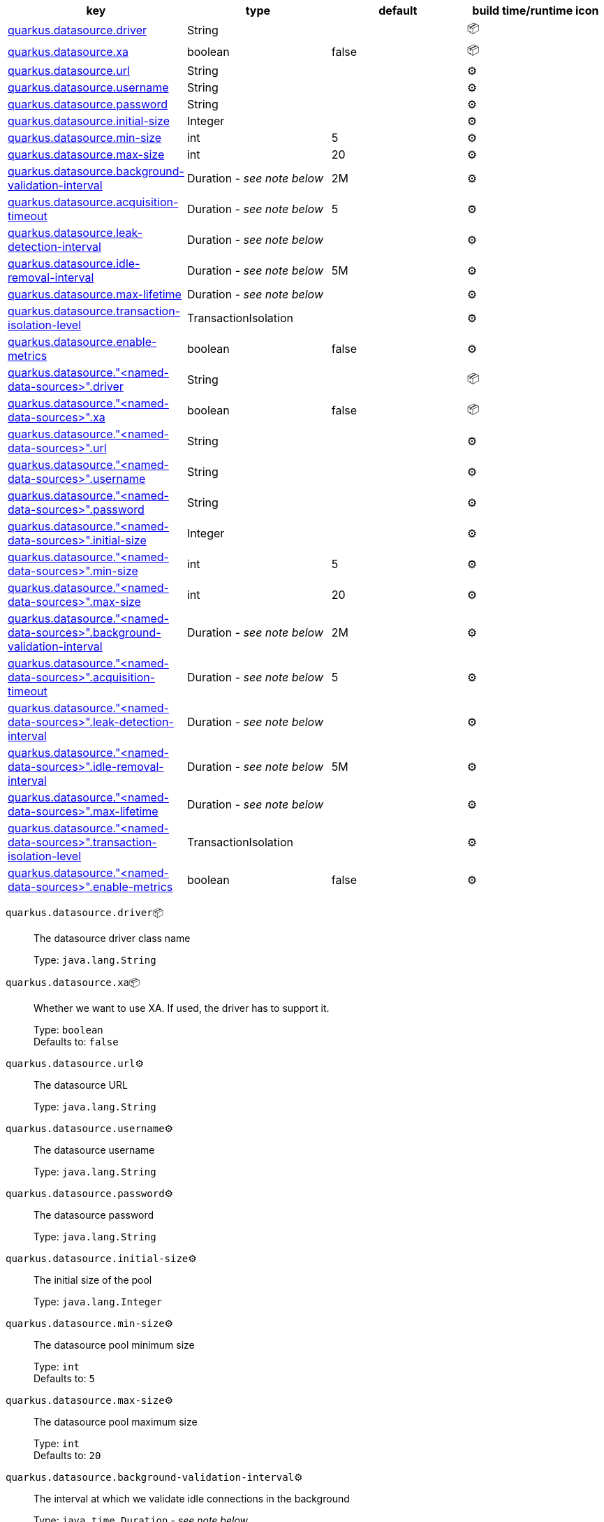 |===
|key|type|default|build time/runtime icon

|<<quarkus.datasource.driver, quarkus.datasource.driver>>
|String 
|
| 📦

|<<quarkus.datasource.xa, quarkus.datasource.xa>>
|boolean 
|false
| 📦

|<<quarkus.datasource.url, quarkus.datasource.url>>
|String 
|
| ⚙️

|<<quarkus.datasource.username, quarkus.datasource.username>>
|String 
|
| ⚙️

|<<quarkus.datasource.password, quarkus.datasource.password>>
|String 
|
| ⚙️

|<<quarkus.datasource.initial-size, quarkus.datasource.initial-size>>
|Integer 
|
| ⚙️

|<<quarkus.datasource.min-size, quarkus.datasource.min-size>>
|int 
|5
| ⚙️

|<<quarkus.datasource.max-size, quarkus.datasource.max-size>>
|int 
|20
| ⚙️

|<<quarkus.datasource.background-validation-interval, quarkus.datasource.background-validation-interval>>
|Duration  - _see note below_
|2M
| ⚙️

|<<quarkus.datasource.acquisition-timeout, quarkus.datasource.acquisition-timeout>>
|Duration  - _see note below_
|5
| ⚙️

|<<quarkus.datasource.leak-detection-interval, quarkus.datasource.leak-detection-interval>>
|Duration  - _see note below_
|
| ⚙️

|<<quarkus.datasource.idle-removal-interval, quarkus.datasource.idle-removal-interval>>
|Duration  - _see note below_
|5M
| ⚙️

|<<quarkus.datasource.max-lifetime, quarkus.datasource.max-lifetime>>
|Duration  - _see note below_
|
| ⚙️

|<<quarkus.datasource.transaction-isolation-level, quarkus.datasource.transaction-isolation-level>>
|TransactionIsolation 
|
| ⚙️

|<<quarkus.datasource.enable-metrics, quarkus.datasource.enable-metrics>>
|boolean 
|false
| ⚙️

|<<quarkus.datasource.named-data-sources.driver, quarkus.datasource."<named-data-sources>".driver>>
|String 
|
| 📦

|<<quarkus.datasource.named-data-sources.xa, quarkus.datasource."<named-data-sources>".xa>>
|boolean 
|false
| 📦

|<<quarkus.datasource.named-data-sources.url, quarkus.datasource."<named-data-sources>".url>>
|String 
|
| ⚙️

|<<quarkus.datasource.named-data-sources.username, quarkus.datasource."<named-data-sources>".username>>
|String 
|
| ⚙️

|<<quarkus.datasource.named-data-sources.password, quarkus.datasource."<named-data-sources>".password>>
|String 
|
| ⚙️

|<<quarkus.datasource.named-data-sources.initial-size, quarkus.datasource."<named-data-sources>".initial-size>>
|Integer 
|
| ⚙️

|<<quarkus.datasource.named-data-sources.min-size, quarkus.datasource."<named-data-sources>".min-size>>
|int 
|5
| ⚙️

|<<quarkus.datasource.named-data-sources.max-size, quarkus.datasource."<named-data-sources>".max-size>>
|int 
|20
| ⚙️

|<<quarkus.datasource.named-data-sources.background-validation-interval, quarkus.datasource."<named-data-sources>".background-validation-interval>>
|Duration  - _see note below_
|2M
| ⚙️

|<<quarkus.datasource.named-data-sources.acquisition-timeout, quarkus.datasource."<named-data-sources>".acquisition-timeout>>
|Duration  - _see note below_
|5
| ⚙️

|<<quarkus.datasource.named-data-sources.leak-detection-interval, quarkus.datasource."<named-data-sources>".leak-detection-interval>>
|Duration  - _see note below_
|
| ⚙️

|<<quarkus.datasource.named-data-sources.idle-removal-interval, quarkus.datasource."<named-data-sources>".idle-removal-interval>>
|Duration  - _see note below_
|5M
| ⚙️

|<<quarkus.datasource.named-data-sources.max-lifetime, quarkus.datasource."<named-data-sources>".max-lifetime>>
|Duration  - _see note below_
|
| ⚙️

|<<quarkus.datasource.named-data-sources.transaction-isolation-level, quarkus.datasource."<named-data-sources>".transaction-isolation-level>>
|TransactionIsolation 
|
| ⚙️

|<<quarkus.datasource.named-data-sources.enable-metrics, quarkus.datasource."<named-data-sources>".enable-metrics>>
|boolean 
|false
| ⚙️
|===


[[quarkus.datasource.driver]]
`quarkus.datasource.driver`📦:: The datasource driver class name
+
Type: `java.lang.String` +



[[quarkus.datasource.xa]]
`quarkus.datasource.xa`📦:: Whether we want to use XA. 
 If used, the driver has to support it.
+
Type: `boolean` +
Defaults to: `false` +



[[quarkus.datasource.url]]
`quarkus.datasource.url`⚙️:: The datasource URL
+
Type: `java.lang.String` +



[[quarkus.datasource.username]]
`quarkus.datasource.username`⚙️:: The datasource username
+
Type: `java.lang.String` +



[[quarkus.datasource.password]]
`quarkus.datasource.password`⚙️:: The datasource password
+
Type: `java.lang.String` +



[[quarkus.datasource.initial-size]]
`quarkus.datasource.initial-size`⚙️:: The initial size of the pool
+
Type: `java.lang.Integer` +



[[quarkus.datasource.min-size]]
`quarkus.datasource.min-size`⚙️:: The datasource pool minimum size
+
Type: `int` +
Defaults to: `5` +



[[quarkus.datasource.max-size]]
`quarkus.datasource.max-size`⚙️:: The datasource pool maximum size
+
Type: `int` +
Defaults to: `20` +



[[quarkus.datasource.background-validation-interval]]
`quarkus.datasource.background-validation-interval`⚙️:: The interval at which we validate idle connections in the background
+
Type: `java.time.Duration` - _see note below_ +
Defaults to: `2M` +



[[quarkus.datasource.acquisition-timeout]]
`quarkus.datasource.acquisition-timeout`⚙️:: The timeout before cancelling the acquisition of a new connection
+
Type: `java.time.Duration` - _see note below_ +
Defaults to: `5` +



[[quarkus.datasource.leak-detection-interval]]
`quarkus.datasource.leak-detection-interval`⚙️:: The interval at which we check for connection leaks.
+
Type: `java.time.Duration` - _see note below_ +



[[quarkus.datasource.idle-removal-interval]]
`quarkus.datasource.idle-removal-interval`⚙️:: The interval at which we try to remove idle connections.
+
Type: `java.time.Duration` - _see note below_ +
Defaults to: `5M` +



[[quarkus.datasource.max-lifetime]]
`quarkus.datasource.max-lifetime`⚙️:: The max lifetime of a connection.
+
Type: `java.time.Duration` - _see note below_ +



[[quarkus.datasource.transaction-isolation-level]]
`quarkus.datasource.transaction-isolation-level`⚙️:: The transaction isolation level.
+
Type: `io.agroal.api.configuration.AgroalConnectionFactoryConfiguration.TransactionIsolation` +



[[quarkus.datasource.enable-metrics]]
`quarkus.datasource.enable-metrics`⚙️:: Enable datasource metrics collection.
+
Type: `boolean` +
Defaults to: `false` +



[[quarkus.datasource.named-data-sources.driver]]
`quarkus.datasource."<named-data-sources>".driver`📦:: The datasource driver class name
+
Type: `java.lang.String` +



[[quarkus.datasource.named-data-sources.xa]]
`quarkus.datasource."<named-data-sources>".xa`📦:: Whether we want to use XA. 
 If used, the driver has to support it.
+
Type: `boolean` +
Defaults to: `false` +



[[quarkus.datasource.named-data-sources.url]]
`quarkus.datasource."<named-data-sources>".url`⚙️:: The datasource URL
+
Type: `java.lang.String` +



[[quarkus.datasource.named-data-sources.username]]
`quarkus.datasource."<named-data-sources>".username`⚙️:: The datasource username
+
Type: `java.lang.String` +



[[quarkus.datasource.named-data-sources.password]]
`quarkus.datasource."<named-data-sources>".password`⚙️:: The datasource password
+
Type: `java.lang.String` +



[[quarkus.datasource.named-data-sources.initial-size]]
`quarkus.datasource."<named-data-sources>".initial-size`⚙️:: The initial size of the pool
+
Type: `java.lang.Integer` +



[[quarkus.datasource.named-data-sources.min-size]]
`quarkus.datasource."<named-data-sources>".min-size`⚙️:: The datasource pool minimum size
+
Type: `int` +
Defaults to: `5` +



[[quarkus.datasource.named-data-sources.max-size]]
`quarkus.datasource."<named-data-sources>".max-size`⚙️:: The datasource pool maximum size
+
Type: `int` +
Defaults to: `20` +



[[quarkus.datasource.named-data-sources.background-validation-interval]]
`quarkus.datasource."<named-data-sources>".background-validation-interval`⚙️:: The interval at which we validate idle connections in the background
+
Type: `java.time.Duration` - _see note below_ +
Defaults to: `2M` +



[[quarkus.datasource.named-data-sources.acquisition-timeout]]
`quarkus.datasource."<named-data-sources>".acquisition-timeout`⚙️:: The timeout before cancelling the acquisition of a new connection
+
Type: `java.time.Duration` - _see note below_ +
Defaults to: `5` +



[[quarkus.datasource.named-data-sources.leak-detection-interval]]
`quarkus.datasource."<named-data-sources>".leak-detection-interval`⚙️:: The interval at which we check for connection leaks.
+
Type: `java.time.Duration` - _see note below_ +



[[quarkus.datasource.named-data-sources.idle-removal-interval]]
`quarkus.datasource."<named-data-sources>".idle-removal-interval`⚙️:: The interval at which we try to remove idle connections.
+
Type: `java.time.Duration` - _see note below_ +
Defaults to: `5M` +



[[quarkus.datasource.named-data-sources.max-lifetime]]
`quarkus.datasource."<named-data-sources>".max-lifetime`⚙️:: The max lifetime of a connection.
+
Type: `java.time.Duration` - _see note below_ +



[[quarkus.datasource.named-data-sources.transaction-isolation-level]]
`quarkus.datasource."<named-data-sources>".transaction-isolation-level`⚙️:: The transaction isolation level.
+
Type: `io.agroal.api.configuration.AgroalConnectionFactoryConfiguration.TransactionIsolation` +



[[quarkus.datasource.named-data-sources.enable-metrics]]
`quarkus.datasource."<named-data-sources>".enable-metrics`⚙️:: Enable datasource metrics collection.
+
Type: `boolean` +
Defaults to: `false` +



📦 Configuration property fixed at build time - ⚙️️ Configuration property overridable at runtime 


[NOTE]
.About the Duration format
====
The format for durations uses the standard `java.time.Duration` format.
You can learn more about it in the link:https://docs.oracle.com/javase/8/docs/api/java/time/Duration.html#parse-java.lang.CharSequence-[Duration#parse() javadoc].

You can also provide duration values starting with a number.
In this case, if the value consists only of a number, the converter treats the value as seconds.
Otherwise, `PT` is implicitly appended to the value to obtain a standard `java.time.Duration` format.
====
